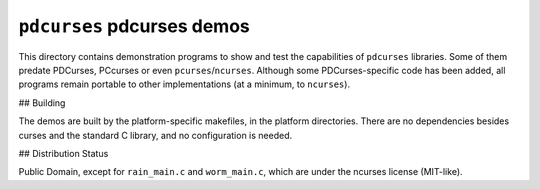 ===========================
``pdcurses`` pdcurses demos
===========================

This directory contains demonstration programs to show and test the capabilities
of ``pdcurses`` libraries. Some of them predate PDCurses, PCcurses or even
``pcurses``/``ncurses``. Although some PDCurses-specific code has been added, all
programs remain portable to other implementations (at a minimum, to ``ncurses``).

## Building

The demos are built by the platform-specific makefiles, in the platform
directories. There are no dependencies besides curses and the standard C
library, and no configuration is needed.

## Distribution Status

Public Domain, except for ``rain_main.c`` and ``worm_main.c``, which are under the
ncurses license (MIT-like).
